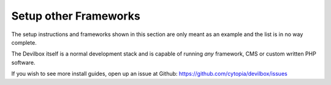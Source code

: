 .. _example_setup_other_frameworks:

**********************
Setup other Frameworks
**********************

The setup instructions and frameworks shown in this section are only meant as an example
and the list is in no way complete.

The Devilbox itself is a normal development stack and is capable of running *any* framework, CMS
or custom written PHP software.

If you wish to see more install guides, open up an issue at Github: https://github.com/cytopia/devilbox/issues

